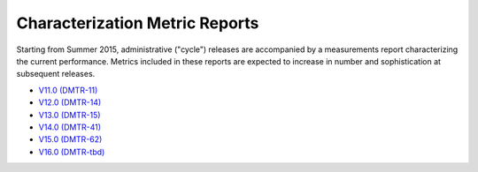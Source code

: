 ###############################
Characterization Metric Reports
###############################

Starting from Summer 2015, administrative ("cycle") releases are accompanied by a measurements report characterizing the current performance.
Metrics included in these reports are expected to increase in number and sophistication at subsequent releases.

- `V11.0 (DMTR-11) <https://ls.st/DMTR-11>`_
- `V12.0 (DMTR-14) <https://ls.st/DMTR-14>`_
- `V13.0 (DMTR-15) <https://ls.st/DMTR-15>`_
- `V14.0 (DMTR-41) <https://ls.st/DMTR-41>`_
- `V15.0 (DMTR-62) <https://ls.st/DMTR-62>`_
- `V16.0 (DMTR-tbd) <https://ls.st/DMTR-tbd>`_
